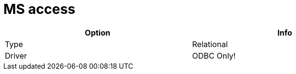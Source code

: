 [[database-plugins-msaccess]]
:documentationPath: /plugins/database/
:language: en_US
:page-alternativeEditUrl: https://github.com/project-hop/hop/edit/master/plugins/databases/msaccess/src/main/doc/msaccess.adoc
= MS access

[width="90%", cols="2*", options="header"]
|===
| Option | Info
|Type | Relational
|Driver | ODBC Only!
|===
